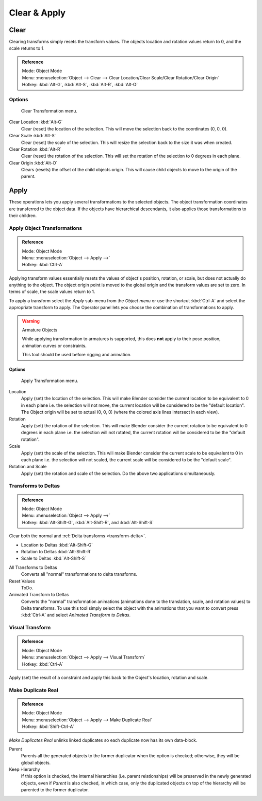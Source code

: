 
*************
Clear & Apply
*************

Clear
=====

Clearing transforms simply resets the transform values.
The objects location and rotation values return to 0, and the scale returns to 1.

.. admonition:: Reference
   :class: refbox

   | Mode:     Object Mode
   | Menu:     :menuselection:`Object --> Clear --> Clear Location/Clear Scale/Clear Rotation/Clear Origin`
   | Hotkey:   :kbd:`Alt-G`, :kbd:`Alt-S`, :kbd:`Alt-R`, :kbd:`Alt-O`


Options
-------

.. figure:: /images/editors_3dview_transform-control_object-transformations-clear-transformations.png

   Clear Transformation menu.

Clear Location :kbd:`Alt-G`
   Clear (reset) the location of the selection.
   This will move the selection back to the coordinates (0, 0, 0).
Clear Scale :kbd:`Alt-S`
   Clear (reset) the scale of the selection.
   This will resize the selection back to the size it was when created.
Clear Rotation :kbd:`Alt-R`
   Clear (reset) the rotation of the selection.
   This will set the rotation of the selection to 0 degrees in each plane.
Clear Origin :kbd:`Alt-O`
   Clears (resets) the offset of the child objects origin.
   This will cause child objects to move to the origin of the parent.


Apply
=====

These operations lets you apply several transformations to the selected objects.
The object transformation coordinates are transferred to the object data.
If the objects have hierarchical descendants, it also applies those transformations to their children.


Apply Object Transformations
----------------------------

.. admonition:: Reference
   :class: refbox

   | Mode:     Object Mode
   | Menu:     :menuselection:`Object --> Apply -->`
   | Hotkey:   :kbd:`Ctrl-A`


Applying transform values essentially resets the values of object's position, rotation,
or scale, but does not actually do anything to the object.
The object origin point is moved to the global origin and the transform values are set to zero.
In terms of scale, the scale values return to 1.

To apply a transform select the *Apply* sub-menu from the *Object menu* or
use the shortcut :kbd:`Ctrl-A` and select the appropriate transform to apply.
The Operator panel lets you choose the combination of transformations to apply.

.. warning:: Armature Objects

   While applying transformation to armatures is supported,
   this does **not** apply to their pose position, animation curves or constraints.

   This tool should be used before rigging and animation.


Options
^^^^^^^

.. figure:: /images/editors_3dview_transform-control_object-transformations-apply-transformations.png

   Apply Transformation menu.

Location
   Apply (set) the location of the selection.
   This will make Blender consider the current location to be equivalent to 0 in each plane
   i.e. the selection will not move, the current location will be considered to be the "default location".
   The Object origin will be set to actual (0, 0, 0) (where the colored axis lines intersect in each view).
Rotation
   Apply (set) the rotation of the selection.
   This will make Blender consider the current rotation to be equivalent to 0 degrees in each plane
   i.e. the selection will not rotated, the current rotation will be considered to be the "default rotation".
Scale
   Apply (set) the scale of the selection.
   This will make Blender consider the current scale to be equivalent to 0 in each plane
   i.e. the selection will not scaled, the current scale will be considered to be the "default scale".
Rotation and Scale
   Apply (set) the rotation and scale of the selection. Do the above two applications simultaneously.


Transforms to Deltas
--------------------

.. admonition:: Reference
   :class: refbox

   | Mode:     Object Mode
   | Menu:     :menuselection:`Object --> Apply -->`
   | Hotkey:   :kbd:`Alt-Shift-G`, :kbd:`Alt-Shift-R`, and :kbd:`Alt-Shift-S`

Clear both the normal and :ref:`Delta transforms <transform-delta>`.

- Location to Deltas :kbd:`Alt-Shift-G`
- Rotation to Deltas :kbd:`Alt-Shift-R`
- Scale to Deltas :kbd:`Alt-Shift-S`

All Transforms to Deltas
   Converts all "normal" transformations to delta transforms.
Reset Values
   ToDo.
Animated Transform to Deltas
   Converts the "normal" transformation animations (animations done to the translation,
   scale, and rotation values) to Delta transforms.
   To use this tool simply select the object with the animations that you want to convert press :kbd:`Ctrl-A`
   and select *Animated Transform to Deltas*.


Visual Transform
----------------

.. admonition:: Reference
   :class: refbox

   | Mode:     Object Mode
   | Menu:     :menuselection:`Object --> Apply --> Visual Transform`
   | Hotkey:   :kbd:`Ctrl-A`

Apply (set) the result of a constraint and apply this back to the Object's location, rotation and scale.


Make Duplicate Real
-------------------

.. admonition:: Reference
   :class: refbox

   | Mode:     Object Mode
   | Menu:     :menuselection:`Object --> Apply --> Make Duplicate Real`
   | Hotkey:   :kbd:`Shift-Ctrl-A`

*Make Duplicates Real* unlinks linked duplicates so each duplicate now has its own data-block.

Parent
   Parents all the generated objects to the former duplicator when the option is checked;
   otherwise, they will be global objects.
Keep Hierarchy
   If this option is checked, the internal hierarchies (i.e. parent relationships)
   will be preserved in the newly generated objects,
   even if *Parent* is also checked, in which case, only the duplicated objects on top of the hierarchy
   will be parented to the former duplicator.
